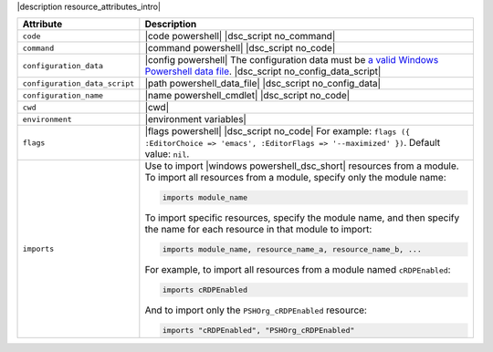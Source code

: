 .. The contents of this file are included in multiple topics.
.. This file should not be changed in a way that hinders its ability to appear in multiple documentation sets.

|description resource_attributes_intro|

.. list-table::
   :widths: 150 450
   :header-rows: 1

   * - Attribute
     - Description
   * - ``code``
     - |code powershell| |dsc_script no_command|
   * - ``command``
     - |command powershell| |dsc_script no_code|
   * - ``configuration_data``
     - |config powershell| The configuration data must be `a valid Windows Powershell data file <http://msdn.microsoft.com/en-us/library/dd878337(v=vs.85).aspx>`_. |dsc_script no_config_data_script|
   * - ``configuration_data_script``
     - |path powershell_data_file| |dsc_script no_config_data|
   * - ``configuration_name``
     - |name powershell_cmdlet| |dsc_script no_code|
   * - ``cwd``
     - |cwd|
   * - ``environment``
     - |environment variables|
   * - ``flags``
     - |flags powershell| |dsc_script no_code| For example: ``flags ({ :EditorChoice => 'emacs', :EditorFlags => '--maximized' })``. Default value: ``nil``.
   * - ``imports``
     - Use to import |windows powershell_dsc_short| resources from a module. To import all resources from a module, specify only the module name:

       .. code-block:: ruby

          imports module_name

       To import specific resources, specify the module name, and then specify the name for each resource in that module to import:

       .. code-block:: ruby

          imports module_name, resource_name_a, resource_name_b, ...

       For example, to import all resources from a module named ``cRDPEnabled``:

       .. code-block:: ruby

          imports cRDPEnabled

       And to import only the ``PSHOrg_cRDPEnabled`` resource:

       .. code-block:: ruby

          imports "cRDPEnabled", "PSHOrg_cRDPEnabled"

